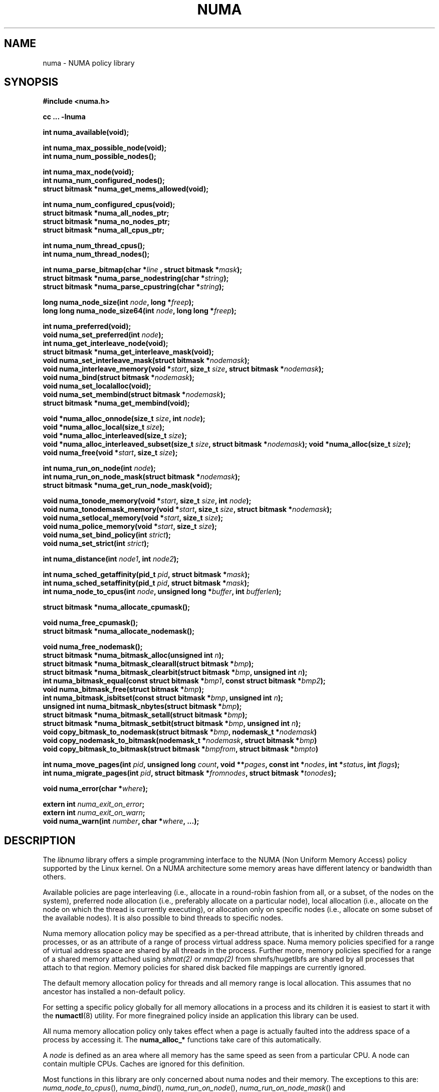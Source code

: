 .\" Copyright 2003,2004 Andi Kleen, SuSE Labs.
.\"
.\" Permission is granted to make and distribute verbatim copies of this
.\" manual provided the copyright notice and this permission notice are
.\" preserved on all copies.
.\"
.\" Permission is granted to copy and distribute modified versions of this
.\" manual under the conditions for verbatim copying, provided that the
.\" entire resulting derived work is distributed under the terms of a
.\" permission notice identical to this one.
.\"
.\" Since the Linux kernel and libraries are constantly changing, this
.\" manual page may be incorrect or out-of-date.  The author(s) assume no
.\" responsibility for errors or omissions, or for damages resulting from
.\" the use of the information contained herein.
.\"
.\" Formatted or processed versions of this manual, if unaccompanied by
.\" the source, must acknowledge the copyright and authors of this work.
.TH NUMA 3 "December 2007" "SuSE Labs" "Linux Programmer's Manual"
.SH NAME
numa \- NUMA policy library
.SH SYNOPSIS
.B #include <numa.h>
.sp
.B cc ... \-lnuma
.sp
.B int numa_available(void);
.sp
.BI "int numa_max_possible_node(void);"
.br
.BI "int numa_num_possible_nodes();"
.sp
.B int numa_max_node(void);
.br
.BI "int numa_num_configured_nodes();"
.br
.B struct bitmask *numa_get_mems_allowed(void);
.sp
.BI "int numa_num_configured_cpus(void);"
.br
.BI "struct bitmask *numa_all_nodes_ptr;"
.br
.BI "struct bitmask *numa_no_nodes_ptr;"
.br
.BI "struct bitmask *numa_all_cpus_ptr;"
.sp
.BI "int numa_num_thread_cpus();"
.br
.BI "int numa_num_thread_nodes();"
.sp
.BI "int numa_parse_bitmap(char *" line " , struct bitmask *" mask ");
.br
.BI "struct bitmask *numa_parse_nodestring(char *" string );
.br
.BI "struct bitmask *numa_parse_cpustring(char *" string );
.sp
.BI "long numa_node_size(int " node ", long *" freep );
.br
.BI "long long numa_node_size64(int " node ", long long *" freep );
.sp
.B int numa_preferred(void);
.br
.BI "void numa_set_preferred(int " node );
.br
.BI "int numa_get_interleave_node(void);
.br
.B struct bitmask *numa_get_interleave_mask(void);
.br
.BI "void numa_set_interleave_mask(struct bitmask *" nodemask );
.br
.BI "void numa_interleave_memory(void *" start ", size_t " size ", struct bitmask *" nodemask );
.br
.BI "void numa_bind(struct bitmask *" nodemask );
.br
.BI "void numa_set_localalloc(void);
.br
.BI "void numa_set_membind(struct bitmask *" nodemask );
.br
.B struct bitmask *numa_get_membind(void);
.sp
.BI "void *numa_alloc_onnode(size_t " size ", int " node );
.br
.BI "void *numa_alloc_local(size_t " size );
.br
.BI "void *numa_alloc_interleaved(size_t " size );
.br
.BI "void *numa_alloc_interleaved_subset(size_t " size ",  struct bitmask *" nodemask );
.BI "void *numa_alloc(size_t " size );
.br
.BI "void numa_free(void *" start ", size_t " size );
.sp
.BI "int numa_run_on_node(int " node );
.br
.BI "int numa_run_on_node_mask(struct bitmask *" nodemask );
.br
.B struct bitmask *numa_get_run_node_mask(void);
.sp
.BI "void numa_tonode_memory(void *" start ", size_t " size ", int " node );
.br
.BI "void numa_tonodemask_memory(void *" start ", size_t " size ", struct bitmask *" nodemask );
.br
.BI "void numa_setlocal_memory(void *" start ", size_t " size );
.br
.BI "void numa_police_memory(void *" start ", size_t " size );
.br
.BI "void numa_set_bind_policy(int " strict );
.br
.BI "void numa_set_strict(int " strict );
.sp
.\" should be undocumented ??
.BI "int numa_distance(int " node1 ", int " node2 );
.sp
.BI "int numa_sched_getaffinity(pid_t " pid ", struct bitmask *" mask );
.br
.BI "int numa_sched_setaffinity(pid_t " pid ", struct bitmask *" mask );
.br
.BI "int numa_node_to_cpus(int " node ", unsigned long *" buffer ", int " bufferlen );
.sp
.BI "struct bitmask *numa_allocate_cpumask();"
.sp
.BI "void numa_free_cpumask();"
.br
.BI "struct bitmask *numa_allocate_nodemask();"
.sp
.BI "void numa_free_nodemask();"
.br
.BI "struct bitmask *numa_bitmask_alloc(unsigned int " n ");
.br
.BI "struct bitmask *numa_bitmask_clearall(struct bitmask *" bmp );
.br
.BI "struct bitmask *numa_bitmask_clearbit(struct bitmask *" bmp ", unsigned int " n );
.br
.BI "int numa_bitmask_equal(const struct bitmask *" bmp1 ", const struct bitmask *" bmp2 );
.br
.BI "void numa_bitmask_free(struct bitmask *" bmp );
.br
.BI "int numa_bitmask_isbitset(const struct bitmask *" bmp ", unsigned int " n ");"
.br
.BI "unsigned int numa_bitmask_nbytes(struct bitmask *" bmp );
.br
.BI "struct bitmask *numa_bitmask_setall(struct bitmask *" bmp );
.br
.BI "struct bitmask *numa_bitmask_setbit(struct bitmask *" bmp ", unsigned int " n );
.br
.BI "void copy_bitmask_to_nodemask(struct bitmask *" bmp ", nodemask_t *" nodemask )
.br
.BI "void copy_nodemask_to_bitmask(nodemask_t *" nodemask ", struct bitmask *" bmp )
.br
.BI "void copy_bitmask_to_bitmask(struct bitmask *" bmpfrom ", struct bitmask *" bmpto )
.sp
.BI "int numa_move_pages(int " pid ", unsigned long " count ", void **" pages ", const int *" nodes ", int *" status ", int " flags );
.br
.BI "int numa_migrate_pages(int " pid ", struct bitmask *" fromnodes ", struct bitmask *" tonodes );
.sp
.BI "void numa_error(char *" where );
.sp
.BI "extern int " numa_exit_on_error ;
.br
.BI "extern int " numa_exit_on_warn ;
.br
.BI "void numa_warn(int " number ", char *" where ", ...);"
.br

.SH DESCRIPTION
The
.I libnuma
library offers a simple programming interface to the
NUMA (Non Uniform Memory Access)
policy supported by the
Linux kernel. On a NUMA architecture some
memory areas have different latency or bandwidth than others.

Available policies are
page interleaving (i.e., allocate in a round-robin fashion from all,
or a subset, of the nodes on the system),
preferred node allocation (i.e., preferably allocate on a particular node),
local allocation (i.e., allocate on the node on which
the thread is currently executing),
or allocation only on specific nodes (i.e., allocate on
some subset of the available nodes).
It is also possible to bind threads to specific nodes.

Numa memory allocation policy may be specified as a per-thread attribute,
that is inherited by children threads and processes, or as an attribute
of a range of process virtual address space.
Numa memory policies specified for a range of virtual address space are
shared by all threads in the process.
Further more, memory policies specified for a range of a shared memory
attached using
.I shmat(2)
or
.I mmap(2)
from shmfs/hugetlbfs are shared by all processes that attach to that region.
Memory policies for shared disk backed file mappings are currently ignored.

The default memory allocation policy for threads and all memory range
is local allocation.
This assumes that no ancestor has installed a non-default policy.

For setting a specific policy globally for all memory allocations
in a process and its children it is easiest
to start it with the
.BR numactl (8)
utility. For more finegrained policy inside an application this library
can be used.

All numa memory allocation policy only takes effect when a page is actually
faulted into the address space of a process by accessing it. The
.B numa_alloc_*
functions take care of this automatically.

A
.I node
is defined as an area where all memory has the same speed as seen from
a particular CPU.
A node can contain multiple CPUs.
Caches are ignored for this definition.

Most functions in this library are only concerned about numa nodes and
their memory.
The exceptions to this are:
.IR numa_node_to_cpus (),
.IR numa_bind (),
.IR numa_run_on_node (),
.IR numa_run_on_node_mask ()
and
.IR numa_get_run_node_mask ().
These functions deal with the CPUs associated with numa nodes.
See the descriptions below for more information.

Some of these functions accept or return a pointer to struct bitmask.
A struct bitmask controls a bit map of arbitrary length containing a bit
representation of nodes.  The predefined variable
.I numa_all_nodes_ptr
points to a bit mask that has all available nodes set;
.I numa_no_nodes_ptr
points to the empty set.

Before any other calls in this library can be used
.BR numa_available ()
must be called. If it returns \-1, all other functions in this
library are undefined.

.BR numa_max_possible_node()
returns the number of the highest possible node in a system.
In other words, the size of a kernel type nodemask_t (in bits) minus 1.
This number can be gotten by calling
.BR numa_num_possible_nodes()
and subtracting 1.

.BR numa_num_possible_nodes()
returns the size of kernel's node mask (kernel type nodemask_t).
In other words, large enough to represent the maximum number of nodes that
the kernel can handle. This will match the kernel's MAX_NUMNODES value.
This count is derived from /proc/self/status, field Mems_allowed.

.BR numa_max_node ()
returns the highest node number available on the current system.
(See the node numbers in /sys/devices/system/node/ ).  Also see
.BR numa_num_configured_nodes().

.BR numa_num_configured_nodes()
returns the number of memory nodes in the system. This count
includes any nodes that are currently disabled. This count is derived from
the node numbers in /sys/devices/system/node. (Depends on the kernel being
configured with /sys (CONFIG_SYSFS)).

.BR numa_get_mems_allowed()
returns the mask of nodes from which the process is allowed to allocate
memory in it's current cpuset context.
Any nodes that are not included in the returned bitmask will be ignored
in any of the following libnuma memory policy calls.

.BR numa_num_configured_cpus()
returns the number of cpus in the system.  This count includes
any cpus that are currently disabled. This count is derived from the cpu
numbers in /sys/devices/system/cpu. If the kernel is configured without
/sys (CONFIG_SYSFS=n) then it falls back to using the number of online cpus.

.BR numa_all_nodes_ptr
points to a bitmask that is allocated by the library with bits
representing all nodes on which the calling thread may allocate memory.
This set may be up to all nodes on the system, or up to the nodes in
the current cpuset.
The bitmask is allocated by a call to
.BR numa_allocate_nodemask()
using size
.BR numa_max_possible_node().
The set of nodes to record is derived from /proc/self/status, field
"Mems_allowed".  The user should not alter this bitmask.

.BR numa_no_nodes_ptr
points to a bitmask that is allocated by the library and left all
zeroes.  The bitmask is allocated by a call to
.BR numa_allocate_nodemask()
using size
.BR numa_max_possible_node().
The user should not alter this bitmask.

.BR numa_all_cpus_ptr
points to a bitmask that is allocated by the library with bits
representing all cpus on which the calling thread may execute.
This set may be up to all cpus on the system, or up to the cpus in
the current cpuset.
The bitmask is allocated by a call to
.BR numa_allocate_cpumask()
using size
.BR numa_num_possible_cpus().
The set of cpus to record is derived from /proc/self/status, field
"Cpus_allowed".  The user should not alter this bitmask.

.BR numa_num_thread_cpus()
returns the number of cpus that the calling thread is allowed
to use.  This count is derived from the map /proc/self/status, field
"Cpus_allowed". Also see the bitmask
.BR numa_all_cpus_ptr.

.BR numa_num_thread_nodes()
returns the number of nodes on which the calling thread is
allowed to allocate memory.  This count is derived from the map
/proc/self/status, field "Mems_allowed".
Also see the bitmask
.BR numa_all_nodes_ptr.

.BR numa_parse_bitmap()
parses
.I line
, which is a character string such as found in
/sys/devices/system/node/nodeN/cpumap into a bitmask structure.
The string contains the hexadecimal representation of a bit map.
The bitmask may be allocated with
.BR numa_allocate_cpumask().
Returns  0 on success.  Returns -1 on failure.
This function is probably of little use to a user application, but
it is used by
.I libnuma
internally.

.BR numa_parse_nodestring()
parses a character string list of nodes into a bit mask.
The bit mask is allocated by
.BR numa_allocate_nodemask().
The string is a comma-separated list of node numbers or node ranges.
A leading ! can be used to indicate "not" this list (in other words, all
nodes except this list), and a leading + can be used to indicate that the
node numbers in the list are relative to the thread's cpuset.  The string can
be "all" to specify all (
.BR numa_num_thread_nodes()
) nodes.  Node numbers are limited by the number in the system.  See
.BR numa_max_node()
and
.BR numa_num_configured_nodes().
.br
Examples:  1-5,7,10   !4-5   +0-3
.br
If the string is of 0 length, bitmask
.BR numa_no_nodes_ptr
is returned.  Returns 0 if the string is invalid.

.BR numa_parse_cpustring()
parses a character string list of cpus into a bit mask.
The bit mask is allocated by
.BR numa_allocate_cpumask().
The string is a comma-separated list of cpu numbers or cpu ranges.
A leading ! can be used to indicate "not" this list (in other words, all
cpus except this list), and a leading + can be used to indicate that the cpu
numbers in the list are relative to the thread's cpuset.  The string can be
"all" to specify all (
.BR numa_num_thread_cpus()
) cpus.
Cpu numbers are limited by the number in the system.  See
.BR numa_num_thread_cpus()
and
.BR numa_num_configured_cpus().
.br
Examples:  1-5,7,10   !4-5   +0-3
.br
Returns 0 if the string is invalid.

.BR numa_node_size ()
returns the memory size of a node. If the argument
.I freep
is not NULL, it used to return the amount of free memory on the node.
On error it returns \-1.

.BR numa_node_size64 ()
works the same as
.BR numa_node_size ()
except that it returns values as
.I long long
instead of
.IR long .
This is useful on 32-bit architectures with large nodes.

.BR numa_preferred ()
returns the preferred node of the current thread.
This is the node on which the kernel preferably
allocates memory, unless some other policy overrides this.
.\" TODO:   results are misleading for MPOL_PREFERRED and may
.\" be incorrect for MPOL_BIND when Mel Gorman's twozonelist
.\" patches go in.  In the latter case, we'd need to know the
.\" order of the current node's zonelist to return the correct
.\" node.  Need to tighten this up with the syscall results.

.BR numa_set_preferred ()
sets the preferred node for the current thread to
.IR node .
The system will attempt to allocate memory from the preferred node,
but will fall back to other nodes if no memory is available on the
the preferred node.
Passing a
.I node
of \-1 argument specifies local allocation and is equivalent to
calling
.BR numa_set_localalloc ().

.BR numa_get_interleave_mask ()
returns the current interleave mask if the thread's memory allocation policy
is page interleaved.
Otherwise, this function returns an empty mask.

.BR numa_set_interleave_mask ()
sets the memory interleave mask for the current thread to
.IR nodemask .
All new memory allocations
are page interleaved over all nodes in the interleave mask. Interleaving
can be turned off again by passing an empty mask
.RI ( numa_no_nodes ).
The page interleaving only occurs on the actual page fault that puts a new
page into the current address space. It is also only a hint: the kernel
will fall back to other nodes if no memory is available on the interleave
target.
.\" NOTE:  the following is not really the case.  this function sets the
.\" thread policy for all future allocations, including stack,  bss, ...
.\" The functions specified in this sentence actually allocate a new memory
.\" range [via mmap()].  This is quite a different thing.  Suggest we drop
.\" this.
.\" This is a low level
.\" function, it may be more convenient to use the higher level functions like
.\" .BR numa_alloc_interleaved ()
.\" or
.\" .BR numa_alloc_interleaved_subset ().

.BR numa_interleave_memory ()
interleaves
.I size
bytes of memory page by page from
.I start
on nodes specified in
.IR nodemask .
The
.I size
argument will be rounded up to a multiple of the system page size.
If
.I nodemask
contains nodes that are externally denied to this process,
this call will fail.
This is a lower level function to interleave allocated but not yet faulted in
memory. Not yet faulted in means the memory is allocated using
.BR mmap (2)
or
.BR shmat (2),
but has not been accessed by the current process yet. The memory is page
interleaved to all nodes specified in
.IR nodemask .
Normally
.BR numa_alloc_interleaved ()
should be used for private memory instead, but this function is useful to
handle shared memory areas. To be useful the memory area should be
several megabytes at least (or tens of megabytes of hugetlbfs mappings)
If the
.BR numa_set_strict ()
flag is true then the operation will cause a numa_error if there were already
pages in the mapping that do not follow the policy.

.BR numa_bind ()
binds the current thread and its children to the nodes
specified in
.IR nodemask .
They will only run on the CPUs of the specified nodes and only be able to allocate
memory from them.
This function is equivalent to calling
.\" FIXME checkme
.\" This is the case.  --lts
.I numa_run_on_node_mask(nodemask)
followed by
.IR numa_set_membind(nodemask) .
If threads should be bound to individual CPUs inside nodes
consider using
.I numa_node_to_cpus
and the
.I sched_setaffinity(2)
syscall.

.BR numa_set_localalloc ()
sets the memory allocation policy for the calling thread to
local allocation.
In this mode, the preferred node for memory allocation is
effectively the node where the thread is executing at the
time of a page allocation.

.BR numa_set_membind ()
sets the memory allocation mask.
The thread will only allocate memory from the nodes set in
.IR nodemask .
Passing an empty
.I nodemask
or a
.I nodemask
that contains nodes other than those in the mask returned by
.IR numa_get_mems_allowed ()
will result in an error.

.BR numa_get_membind ()
returns the mask of nodes from which memory can currently be allocated.
If the returned mask is equal to
.IR numa_all_nodes ,
then memory allocation is allowed from all nodes.

.BR numa_alloc_onnode ()
allocates memory on a specific node.
The
.I size
argument will be rounded up to a multiple of the system page size.
if the specified
.I node
is externally denied to this process, this call will fail.
This function is relatively slow compared to the
.IR malloc (3),
family of functions.
The memory must be freed
with
.BR numa_free ().
On errors NULL is returned.

.BR numa_alloc_local ()
allocates
.I size
bytes of memory on the local node.
The
.I size
argument will be rounded up to a multiple of the system page size.
This function is relatively slow compared to the
.IR malloc (3)
family of functions.
The memory must be freed
with
.BR numa_free ().
On errors NULL is returned.

.BR numa_alloc_interleaved ()
allocates
.I size
bytes of memory page interleaved on all nodes. This function is relatively slow
and should only be used for large areas consisting of multiple pages. The
interleaving works at page level and will only show an effect when the
area is large.
The allocated memory must be freed with
.BR numa_free ().
On error, NULL is returned.

.BR numa_alloc_interleaved_subset ()
attempts to allocate
.I size
bytes of memory page interleaved on all nodes.
The
.I size
argument will be rounded up to a multiple of the system page size.
The nodes on which a process is allowed to allocate memory may
be constrained externally.
If this is the case, this function may fail.
This function is relatively slow compare to
.IR malloc (3),
family of functions and should only be used for large areas consisting
of multiple pages.
The interleaving works at page level and will only show an effect when the
area is large.
The allocated memory must be freed with
.BR numa_free ().
On error, NULL is returned.

.BR numa_alloc ()
allocates
.I size
bytes of memory with the current NUMA policy.
The
.I size
argument will be rounded up to a multiple of the system page size.
This function is relatively slow compare to the
.IR malloc (3)
family of functions.
The memory must be freed
with
.BR numa_free ().
On errors NULL is returned.

.BR numa_free ()
frees
.I size
bytes of memory starting at
.IR start ,
allocated by the
.B numa_alloc_*
functions above.
The
.I size
argument will be rounded up to a multiple of the system page size.

.BR numa_run_on_node ()
runs the current thread and its children
on a specific node. They will not migrate to CPUs of
other nodes until the node affinity is reset with a new call to
.BR numa_run_on_node_mask ().
Passing \-1
permits the kernel to schedule on all nodes again.
On success, 0 is returned; on error \-1 is returned, and
.I errno
is set to indicate the error.

.BR numa_run_on_node_mask ()
runs the current thread and its children only on nodes specified in
.IR nodemask .
They will not migrate to CPUs of
other nodes until the node affinity is reset with a new call to
.BR numa_run_on_node_mask ()
or
.BR numa_run_on_node ().
Passing
.I numa_all_nodes
permits the kernel to schedule on all nodes again.
On success, 0 is returned; on error \-1 is returned, and
.I errno
is set to indicate the error.

.BR numa_get_run_node_mask ()
returns the mask of nodes that the current thread is allowed to run on.

.BR numa_tonode_memory ()
put memory on a specific node. The constraints described for
.BR numa_interleave_memory ()
apply here too.

.BR numa_tonodemask_memory ()
put memory on a specific set of nodes. The constraints described for
.BR numa_interleave_memory ()
apply here too.

.BR numa_setlocal_memory ()
locates memory on the current node. The constraints described for
.BR numa_interleave_memory ()
apply here too.

.BR numa_police_memory ()
locates memory with the current NUMA policy. The constraints described for
.BR numa_interleave_memory ()
apply here too.

.BR numa_distance ()
reports the distance in the machine topology between two nodes.
The factors are a multiple of 10. It returns 0 when the distance
cannot be determined. A node has distance 10 to itself.
Reporting the distance requires a Linux
kernel version of
.I 2.6.10
or newer.

.BR numa_set_bind_policy ()
specifies whether calls that bind memory to a specific node should
use the preferred policy or a strict policy.
The preferred policy allows the kernel
to allocate memory on other nodes when there isn't enough free
on the target node. strict will fail the allocation in that case.
Setting the argument to specifies strict, 0 preferred.
Note that specifying more than one node non strict may only use
the first node in some kernel versions.

.BR numa_set_strict ()
sets a flag that says whether the functions allocating on specific
nodes should use use a strict policy. Strict means the allocation
will fail if the memory cannot be allocated on the target node.
Default operation is to fall back to other nodes.
This doesn't apply to interleave and default.

.BR numa_get_interleave_node()
is used by
.I libnuma
internally. It is probably not useful for user applications.
It uses the MPOL_F_NODE flag of the get_mempolicy system call, which is
not intended for application use (its operation may change or be removed
altogether in future kernel versions). See get_mempolicy(2).

.BR numa_pagesize()
returns the number of bytes in page. This function is simply a fast
alternative to repeated calls to the getpagesize system call.
See getpagesize(2).

.BR numa_sched_getaffinity()
retrieves a bitmask of the cpus on which a thread may run.  The thread is
specified by
.I pid.
Returns the return value of the sched_getaffinity
system call.  See sched_getaffinity(2).
The bitmask must be at least the size of the kernel's cpu mask structure. Use
.BR numa_allocate_cpumask()
to allocate it.
Test the bits in the mask by calling
.BR numa_bitmask_isbitset().

.BR numa_sched_setaffinity()
sets a thread's allowed cpu's to those cpu's specified in
.I mask.
The thread is specified by
.I pid.
Returns the return value of the sched_setaffinity system call.
See sched_setaffinity(2).  You may allocate the bitmask with
.BR numa_allocate_cpumask().
Or the bitmask may be smaller than the kernel's cpu mask structure. For
example, call
.BR numa_bitmask_alloc()
using a maximum number of cpus from
.BR numa_num_configured_cpus().
Set the bits in the mask by calling
.BR numa_bitmask_setbit().

.BR numa_node_to_cpus ()
converts a node number to a bitmask of CPUs. The user must pass a long enough
buffer. If the buffer is not long enough
.I errno
will be set to
.I ERANGE
and \-1 returned. On success 0 is returned.

.BR numa_allocate_cpumask
() returns a bitmask of a size equal to the kernel's cpu
mask (kernel type cpumask_t).  In other words, large enough to represent
NR_CPUS cpus.  This number of cpus can be gotten by calling
.BR numa_num_possible_cpus().
The bitmask is zero-filled.

.BR numa_free_cpumask
frees a cpumask previously allocate by
.I numa_allocate_cpumask.

.BR numa_allocate_nodemask()
returns a bitmask of a size equal to the kernel's node
mask (kernel type nodemask_t).  In other words, large enough to represent
MAX_NUMNODES nodes.  This number of nodes can be gotten by calling
.BR numa_num_possible_nodes().
The bitmask is zero-filled.

.BR numa_free_nodemask()
frees a nodemask previous allocated by
.I numa_allocate_nodemask().

.BR numa_bitmask_alloc()
allocates a bitmask structure and its associated bit mask.
The memory allocated for the bit mask contains enough words (type unsigned
long) to contain
.I n
bits.  The bit mask is zero-filled.  The bitmask
structure points to the bit mask and contains the
.I n
value.

.BR numa_bitmask_clearall()
sets all bits in the bit mask to 0.  The bitmask structure
points to the bit mask and contains its size (
.I bmp
->size).  The value of
.I bmp
is always returned.  Note that
.BR numa_bitmask_alloc()
creates a zero-filled bit mask.

.BR numa_bitmask_clearbit()
sets a specified bit in a bit mask to 0.  Nothing is done if
the
.I n
value is greater than the size of the bitmask (and no error is
returned). The value of
.I bmp
is always returned.

.BR numa_bitmask_equal()
returns 1 if two bitmasks are equal.  It returns 0 if they
are not equal.  If the bitmask structures control bit masks of different
sizes, the "missing" trailing bits of the smaller bit mask are considered
to be 0.

.BR numa_bitmask_free()
deallocates the memory of both the bitmask structure pointed
to by
.I bmp
and the bit mask.  It is an error to attempt to free this bitmask twice.

.BR numa_bitmask_isbitset()
returns the value of a specified bit in a bit mask.
If the
.I n
value is greater than the size of the bit map, 0 is returned.

.BR numa_bitmask_nbytes()
returns the size (in bytes) of the bit mask controlled by
.I bmp.
The bit masks are always full words (type unsigned long), and the returned
size is the actual size of all those words.

.BR numa_bitmask_setall()
sets all bits in the bit mask to 1.  The bitmask structure
points to the bit mask and contains its size (
.I bmp
->size).
The value of
.I bmp
is always returned.

.BR numa_bitmask_setbit()
sets a specified bit in a bit mask to 1.  Nothing is done if
.I n
is greater than the size of the bitmask (and no error is
returned). The value of
.I bmp
is always returned.

.BR copy_bitmask_to_nodemask()
copies the body (the bit map itself) of the bitmask structure pointed
to by
.I bmp
to the nodemask_t structure pointed to by the
.I nodemask
pointer. If the two areas differ in size, the copy is truncated to the size
of the receiving field or zero-filled.

.BR copy_nodemask_to_bitmask()
copies the nodemask_t structure pointed to by the
.I nodemask
pointer to the body (the bit map itself) of the bitmask structure pointed
to by the
.I bmp
pointer. If the two areas differ in size, the copy is truncated to the size
of the receiving field or zero-filled.

.BR copy_bitmask_to_bitmask()
copies the body (the bit map itself) of the bitmask structure pointed
to by the
.I bmpfrom
pointer to the body of the bitmask structure pointed to by the
.I bmpto
pointer. If the two areas differ in size, the copy is truncated to the size
of the receiving field or zero-filled.

.br
.BR numa_move_pages()
moves a list of pages in the address space of the currently
executing or current process.
It simply uses the move_pages system call.
.br
.I pid
- ID of thread.  If not valid, use the current thread.
.br
.I count
- Number of pages.
.br
.I pages
- List of pages to move.
.br
.I nodes
- List of nodes to which pages can be moved.
.br
.I status
- Field to which status is to be returned.
.br
.I flags
- MPOL_MF_MOVE or MPOL_MF_MOVE_ALL
.br
See move_pages(2).

.BR numa_migrate_pages()
simply uses the migrate_pages system call to cause the pages of the calling
thread, or a specified thread, to be migated from one set of nodes to another.
See migrate_pages(2).
The bit masks representing the nodes should be allocated with
.BR numa_allocate_nodemask()
, or with
.BR numa_bitmask_alloc()
using an
.I n
value returned from
.BR numa_num_possible_nodes().
A thread's current node set can be gotten by calling
.BR numa_get_membind().
Bits in the
.I tonodes
mask can be set by calls to
.BR numa_bitmask_setbit().

.BR numa_error ()
is a
.I libnuma
internal function that can be overridden by the
user program.
This function is called with a
.I char *
argument when a
.I libnuma
function fails.
Overriding the library internal definition
makes it possible to specify a different error handling strategy
when a
.I libnuma
function fails. It does not affect
.BR numa_available ().
The
.BR numa_error ()
function defined in
.I libnuma
prints an error on
.I stderr
and terminates
the program if
.I numa_exit_on_error
is set to a non-zero value.
The default value of
.I numa_exit_on_error
is zero.

.BR numa_warn ()
is a
.I libnuma
internal function that can be also overridden
by the user program.
It is called to warn the user when a
.I libnuma
function encounters a non-fatal error.
The default implementation
prints a warning to
.IR stderr .
The first argument is a unique
number identifying each warning. After that there is a
.BR printf (3)-style
format string and a variable number of arguments.
.I numa_warn
exits the program when
.I numa_exit_on_warn
is set to a non-zero value.
The default value of
.I numa_exit_on_warn
is zero.

.SH Compatibility with libnuma version 1
Binaries that were compiled for libnuma version 1 need not be re-compiled
to run with libnuma version 2.
.br
Source codes written for libnuma version 1 may be re-compiled without
change with version 2 installed. To do so, in the code's Makefile add
this option to CFLAGS:  -DNUMA_VERSION1_COMPATIBILITY

.SH THREAD SAFETY
.I numa_set_bind_policy
and
.I numa_exit_on_error
are process global. The other calls are thread safe.

.SH COPYRIGHT
Copyright 2002, 2004, 2007, 2008 Andi Kleen, SuSE Labs.
.I libnuma
is under the GNU Lesser General Public License, v2.1.

.SH SEE ALSO
.BR get_mempolicy (2),
.BR set_mempolicy (2),
.BR getpagesize (2),
.BR mbind (2),
.BR mmap (2),
.BR shmat (2),
.BR numactl (8),
.BR sched_getaffinity (2)
.BR sched_setaffinity (2)
.BR move_pages (2)
.BR migrate_pages (2)

